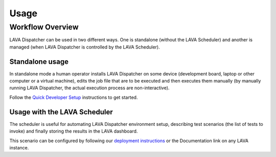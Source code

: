 .. _usage:

=====
Usage
=====

Workflow Overview
=================

LAVA Dispatcher can be used in two different ways. One is standalone (without
the LAVA Scheduler) and another is managed (when LAVA Dispatcher is controlled
by the LAVA Scheduler).

Standalone usage
^^^^^^^^^^^^^^^^

In standalone mode a human operator installs LAVA Dispatcher on some device
(development board, laptop or other computer or a virtual machine), edits the
job file that are to be executed and then executes them manually (by manually
running LAVA Dispatcher, the actual execution process are non-interactive).

Follow the `Quick Developer Setup`_ instructions to get started.

.. _Quick Developer Setup: standalonesetup.html

Usage with the LAVA Scheduler
^^^^^^^^^^^^^^^^^^^^^^^^^^^^^

The scheduler is useful for automating LAVA Dispatcher environment setup, describing test scenarios (the list of tests to invoke) and finally storing the results in the LAVA dashboard.

This scenario can be configured by following our `deployment instructions`_
or the Documentation link on any LAVA instance.

.. _deployment instructions: /static/docs/
